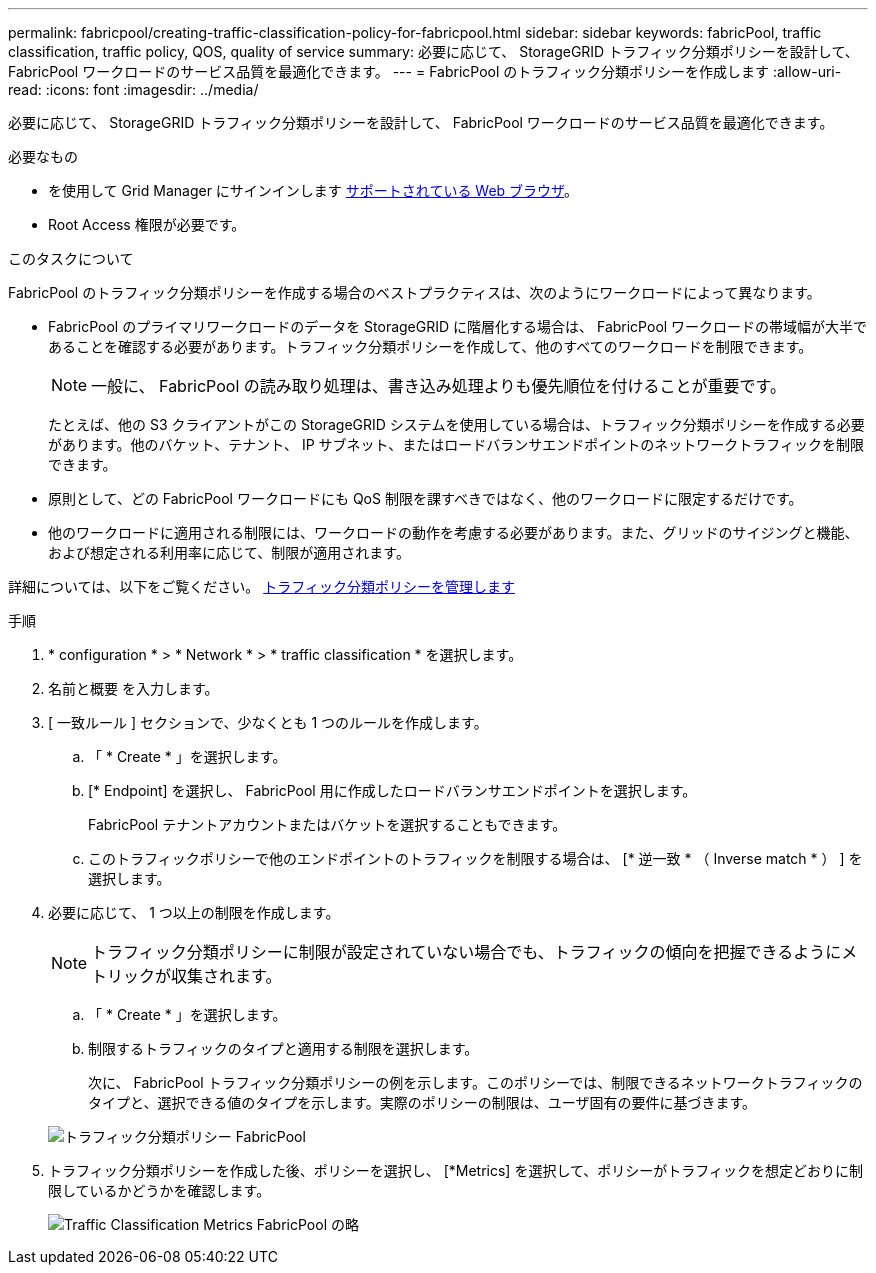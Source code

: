 ---
permalink: fabricpool/creating-traffic-classification-policy-for-fabricpool.html 
sidebar: sidebar 
keywords: fabricPool, traffic classification, traffic policy, QOS, quality of service 
summary: 必要に応じて、 StorageGRID トラフィック分類ポリシーを設計して、 FabricPool ワークロードのサービス品質を最適化できます。 
---
= FabricPool のトラフィック分類ポリシーを作成します
:allow-uri-read: 
:icons: font
:imagesdir: ../media/


[role="lead"]
必要に応じて、 StorageGRID トラフィック分類ポリシーを設計して、 FabricPool ワークロードのサービス品質を最適化できます。

.必要なもの
* を使用して Grid Manager にサインインします xref:../admin/web-browser-requirements.adoc[サポートされている Web ブラウザ]。
* Root Access 権限が必要です。


.このタスクについて
FabricPool のトラフィック分類ポリシーを作成する場合のベストプラクティスは、次のようにワークロードによって異なります。

* FabricPool のプライマリワークロードのデータを StorageGRID に階層化する場合は、 FabricPool ワークロードの帯域幅が大半であることを確認する必要があります。トラフィック分類ポリシーを作成して、他のすべてのワークロードを制限できます。
+

NOTE: 一般に、 FabricPool の読み取り処理は、書き込み処理よりも優先順位を付けることが重要です。

+
たとえば、他の S3 クライアントがこの StorageGRID システムを使用している場合は、トラフィック分類ポリシーを作成する必要があります。他のバケット、テナント、 IP サブネット、またはロードバランサエンドポイントのネットワークトラフィックを制限できます。

* 原則として、どの FabricPool ワークロードにも QoS 制限を課すべきではなく、他のワークロードに限定するだけです。
* 他のワークロードに適用される制限には、ワークロードの動作を考慮する必要があります。また、グリッドのサイジングと機能、および想定される利用率に応じて、制限が適用されます。


詳細については、以下をご覧ください。 xref:../admin/managing-traffic-classification-policies.adoc[トラフィック分類ポリシーを管理します]

.手順
. * configuration * > * Network * > * traffic classification * を選択します。
. 名前と概要 を入力します。
. [ 一致ルール ] セクションで、少なくとも 1 つのルールを作成します。
+
.. 「 * Create * 」を選択します。
.. [* Endpoint] を選択し、 FabricPool 用に作成したロードバランサエンドポイントを選択します。
+
FabricPool テナントアカウントまたはバケットを選択することもできます。

.. このトラフィックポリシーで他のエンドポイントのトラフィックを制限する場合は、 [* 逆一致 * （ Inverse match * ） ] を選択します。


. 必要に応じて、 1 つ以上の制限を作成します。
+

NOTE: トラフィック分類ポリシーに制限が設定されていない場合でも、トラフィックの傾向を把握できるようにメトリックが収集されます。

+
.. 「 * Create * 」を選択します。
.. 制限するトラフィックのタイプと適用する制限を選択します。
+
次に、 FabricPool トラフィック分類ポリシーの例を示します。このポリシーでは、制限できるネットワークトラフィックのタイプと、選択できる値のタイプを示します。実際のポリシーの制限は、ユーザ固有の要件に基づきます。

+
image::../media/traffic_classification_policy_for_fabricpool.png[トラフィック分類ポリシー FabricPool]



. トラフィック分類ポリシーを作成した後、ポリシーを選択し、 [*Metrics] を選択して、ポリシーがトラフィックを想定どおりに制限しているかどうかを確認します。
+
image::../media/traffic_classification_metrics_fabricpool.png[Traffic Classification Metrics FabricPool の略]


